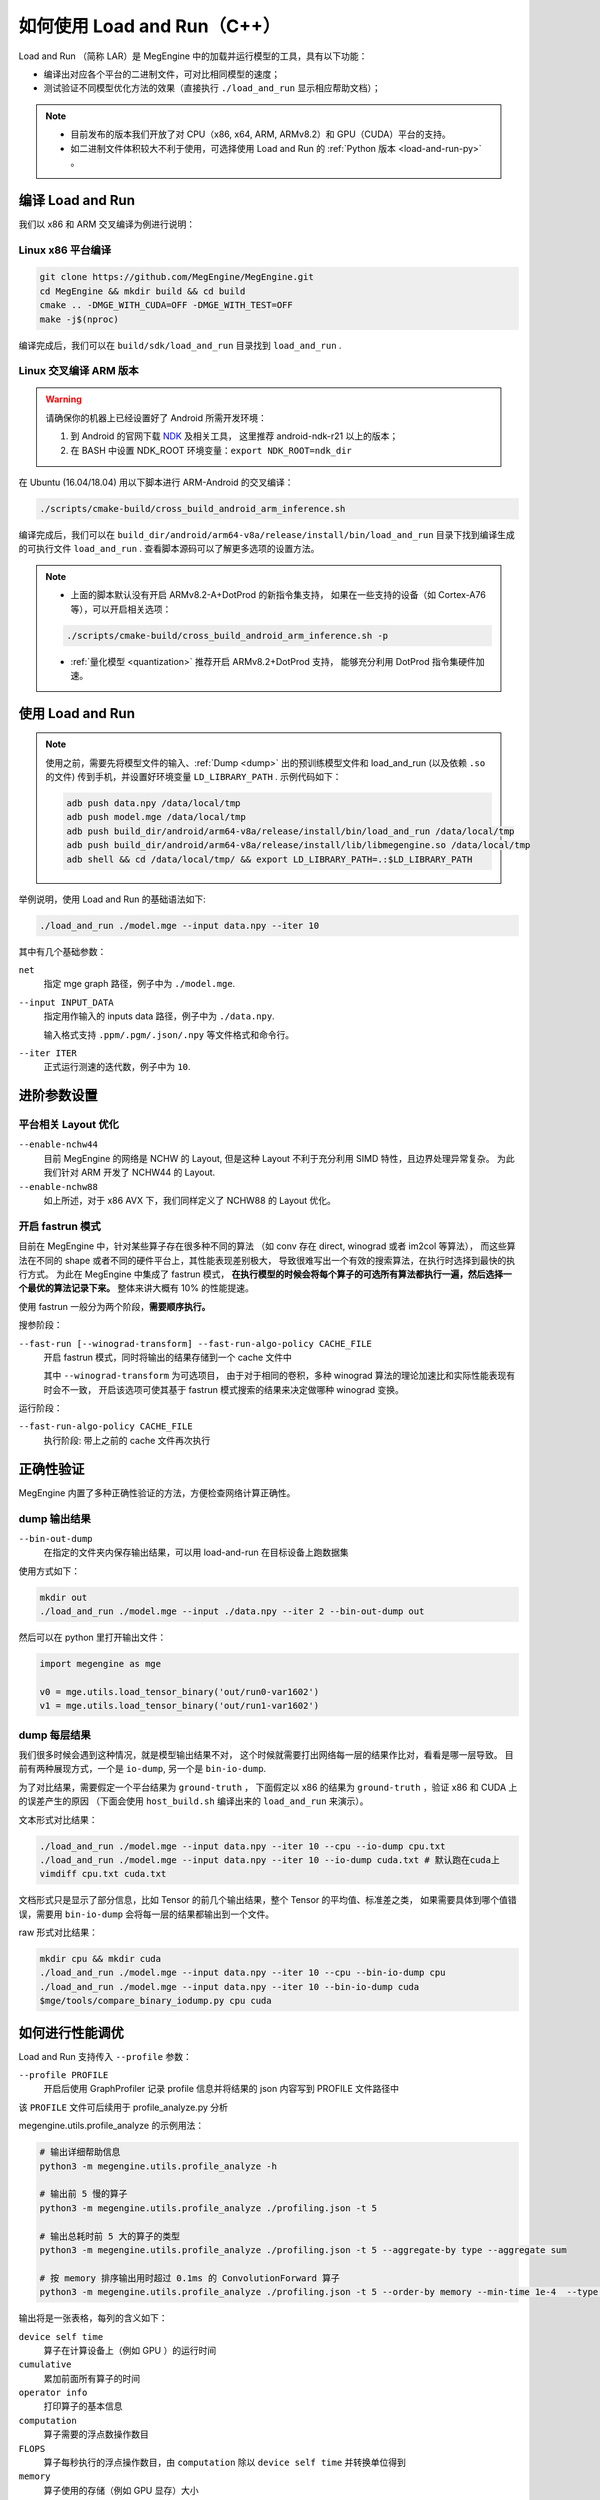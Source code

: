 .. _load-and-run:

============================
如何使用 Load and Run（C++）
============================

Load and Run （简称 LAR）是 MegEngine 中的加载并运行模型的工具，具有以下功能：

* 编译出对应各个平台的二进制文件，可对比相同模型的速度；
* 测试验证不同模型优化方法的效果（直接执行 ``./load_and_run`` 显示相应帮助文档）；

.. note::

   * 目前发布的版本我们开放了对 CPU（x86, x64, ARM, ARMv8.2）和 GPU（CUDA）平台的支持。
   * 如二进制文件体积较大不利于使用，可选择使用 Load and Run 的 :ref:`Python 版本 <load-and-run-py>` 。

编译 Load and Run
-----------------

我们以 x86 和 ARM 交叉编译为例进行说明：

Linux x86 平台编译
~~~~~~~~~~~~~~~~~~
.. code-block:: bash

   git clone https://github.com/MegEngine/MegEngine.git
   cd MegEngine && mkdir build && cd build
   cmake .. -DMGE_WITH_CUDA=OFF -DMGE_WITH_TEST=OFF
   make -j$(nproc)

编译完成后，我们可以在 ``build/sdk/load_and_run`` 目录找到 ``load_and_run`` .

Linux 交叉编译 ARM 版本
~~~~~~~~~~~~~~~~~~~~~~~
.. warning::

   请确保你的机器上已经设置好了 Android 所需开发环境：

   #. 到 Android 的官网下载 `NDK <https://developer.android.com/ndk/downloads>`_ 及相关工具，
      这里推荐 android-ndk-r21 以上的版本；
   #. 在 BASH 中设置 NDK_ROOT 环境变量：``export NDK_ROOT=ndk_dir``

在 Ubuntu (16.04/18.04) 用以下脚本进行 ARM-Android 的交叉编译：

.. code-block:: bash

   ./scripts/cmake-build/cross_build_android_arm_inference.sh

编译完成后，我们可以在 ``build_dir/android/arm64-v8a/release/install/bin/load_and_run`` 
目录下找到编译生成的可执行文件 ``load_and_run`` . 查看脚本源码可以了解更多选项的设置方法。

.. note::

   * 上面的脚本默认没有开启 ARMv8.2-A+DotProd 的新指令集支持，
     如果在一些支持的设备（如 Cortex-A76 等），可以开启相关选项：
     
   .. code-block:: bash

        ./scripts/cmake-build/cross_build_android_arm_inference.sh -p

   * :ref:`量化模型 <quantization>` 推荐开启 ARMv8.2+DotProd 支持，
     能够充分利用 DotProd 指令集硬件加速。

使用 Load and Run
-----------------
.. note::
   
   使用之前，需要先将模型文件的输入、:ref:`Dump <dump>` 出的预训练模型文件和 
   load_and_run (以及依赖 ``.so`` 的文件) 传到手机，并设置好环境变量 ``LD_LIBRARY_PATH`` . 
   示例代码如下：

   .. code-block:: bash

      adb push data.npy /data/local/tmp
      adb push model.mge /data/local/tmp
      adb push build_dir/android/arm64-v8a/release/install/bin/load_and_run /data/local/tmp
      adb push build_dir/android/arm64-v8a/release/install/lib/libmegengine.so /data/local/tmp
      adb shell && cd /data/local/tmp/ && export LD_LIBRARY_PATH=.:$LD_LIBRARY_PATH

举例说明，使用 Load and Run 的基础语法如下:

.. code-block:: bash

   ./load_and_run ./model.mge --input data.npy --iter 10

其中有几个基础参数：

``net``
  指定 mge graph 路径，例子中为 ``./model.mge``.

``--input INPUT_DATA``
  指定用作输入的 inputs data 路径，例子中为 ``./data.npy``.
  
  输入格式支持 ``.ppm/.pgm/.json/.npy`` 等文件格式和命令行。

``--iter ITER``
  正式运行测速的迭代数，例子中为 ``10``.

进阶参数设置
------------

.. _layout-optimize:

平台相关 Layout 优化
~~~~~~~~~~~~~~~~~~~~

``--enable-nchw44``
  目前 MegEngine 的网络是 NCHW 的 Layout, 但是这种 Layout 不利于充分利用 SIMD 特性，且边界处理异常复杂。
  为此我们针对 ARM 开发了 NCHW44 的 Layout.

``--enable-nchw88``
  如上所述，对于 x86 AVX 下，我们同样定义了 NCHW88 的 Layout 优化。

.. _fastrun:

开启 fastrun 模式
~~~~~~~~~~~~~~~~~

目前在 MegEngine 中，针对某些算子存在很多种不同的算法
（如 conv 存在 direct, winograd 或者 im2col 等算法），
而这些算法在不同的 shape 或者不同的硬件平台上，其性能表现差别极大，
导致很难写出一个有效的搜索算法，在执行时选择到最快的执行方式。
为此在 MegEngine 中集成了 fastrun 模式，
**在执行模型的时候会将每个算子的可选所有算法都执行一遍，然后选择一个最优的算法记录下来。**
整体来讲大概有 10% 的性能提速。

使用 fastrun 一般分为两个阶段，**需要顺序执行。**

搜参阶段：

``--fast-run [--winograd-transform] --fast-run-algo-policy CACHE_FILE``
  开启 fastrun 模式，同时将输出的结果存储到一个 cache 文件中

  其中 ``--winograd-transform`` 为可选项目，
  由于对于相同的卷积，多种 winograd 算法的理论加速比和实际性能表现有时会不一致，
  开启该选项可使其基于 fastrun 模式搜索的结果来决定做哪种 winograd 变换。

运行阶段：

``--fast-run-algo-policy CACHE_FILE``
  执行阶段: 带上之前的 cache 文件再次执行


正确性验证
----------

MegEngine 内置了多种正确性验证的方法，方便检查网络计算正确性。

dump 输出结果
~~~~~~~~~~~~~
``--bin-out-dump``
  在指定的文件夹内保存输出结果，可以用 load-and-run 在目标设备上跑数据集

使用方式如下：

.. code-block:: bash

    mkdir out
    ./load_and_run ./model.mge --input ./data.npy --iter 2 --bin-out-dump out

然后可以在 python 里打开输出文件：

.. code-block:: python

   import megengine as mge

   v0 = mge.utils.load_tensor_binary('out/run0-var1602')
   v1 = mge.utils.load_tensor_binary('out/run1-var1602')

dump 每层结果
~~~~~~~~~~~~~
我们很多时候会遇到这种情况，就是模型输出结果不对，
这个时候就需要打出网络每一层的结果作比对，看看是哪一层导致。
目前有两种展现方式，一个是 ``io-dump``, 另一个是 ``bin-io-dump``.

为了对比结果，需要假定一个平台结果为 ``ground-truth`` ，
下面假定以 x86 的结果为 ``ground-truth`` ，验证 x86 和 CUDA 上的误差产生的原因
（下面会使用 ``host_build.sh`` 编译出来的 ``load_and_run`` 来演示）。

文本形式对比结果：

.. code-block:: bash

    ./load_and_run ./model.mge --input data.npy --iter 10 --cpu --io-dump cpu.txt
    ./load_and_run ./model.mge --input data.npy --iter 10 --io-dump cuda.txt # 默认跑在cuda上
    vimdiff cpu.txt cuda.txt

文档形式只是显示了部分信息，比如 Tensor 的前几个输出结果，整个 Tensor 的平均值、标准差之类，
如果需要具体到哪个值错误，需要用 ``bin-io-dump`` 会将每一层的结果都输出到一个文件。

raw 形式对比结果：

.. code-block:: bash

    mkdir cpu && mkdir cuda
    ./load_and_run ./model.mge --input data.npy --iter 10 --cpu --bin-io-dump cpu
    ./load_and_run ./model.mge --input data.npy --iter 10 --bin-io-dump cuda
    $mge/tools/compare_binary_iodump.py cpu cuda

如何进行性能调优
---------------- 

Load and Run 支持传入 ``--profile`` 参数：

``--profile PROFILE``
  开启后使用 GraphProfiler 记录 profile 信息并将结果的 json 内容写到 PROFILE 文件路径中

该 ``PROFILE`` 文件可后续用于 profile_analyze.py 分析

megengine.utils.profile_analyze 的示例用法：

.. code-block:: bash

    # 输出详细帮助信息
    python3 -m megengine.utils.profile_analyze -h

    # 输出前 5 慢的算子
    python3 -m megengine.utils.profile_analyze ./profiling.json -t 5

    # 输出总耗时前 5 大的算子的类型
    python3 -m megengine.utils.profile_analyze ./profiling.json -t 5 --aggregate-by type --aggregate sum

    # 按 memory 排序输出用时超过 0.1ms 的 ConvolutionForward 算子
    python3 -m megengine.utils.profile_analyze ./profiling.json -t 5 --order-by memory --min-time 1e-4  --type ConvolutionForward

输出将是一张表格，每列的含义如下：

``device self time``
  算子在计算设备上（例如 GPU ）的运行时间

``cumulative``
  累加前面所有算子的时间

``operator info``
  打印算子的基本信息

``computation``
  算子需要的浮点数操作数目

``FLOPS`` 
  算子每秒执行的浮点操作数目，由 ``computation`` 除以 ``device self time`` 并转换单位得到

``memory``
  算子使用的存储（例如 GPU 显存）大小

``bandwidth``
  算子的带宽，由 ``memory`` 除以 ``device self time`` 并转换单位得到

``in_shapes``
  算子输入张量的形状

``out_shapes``
  算子输出张量的形状

